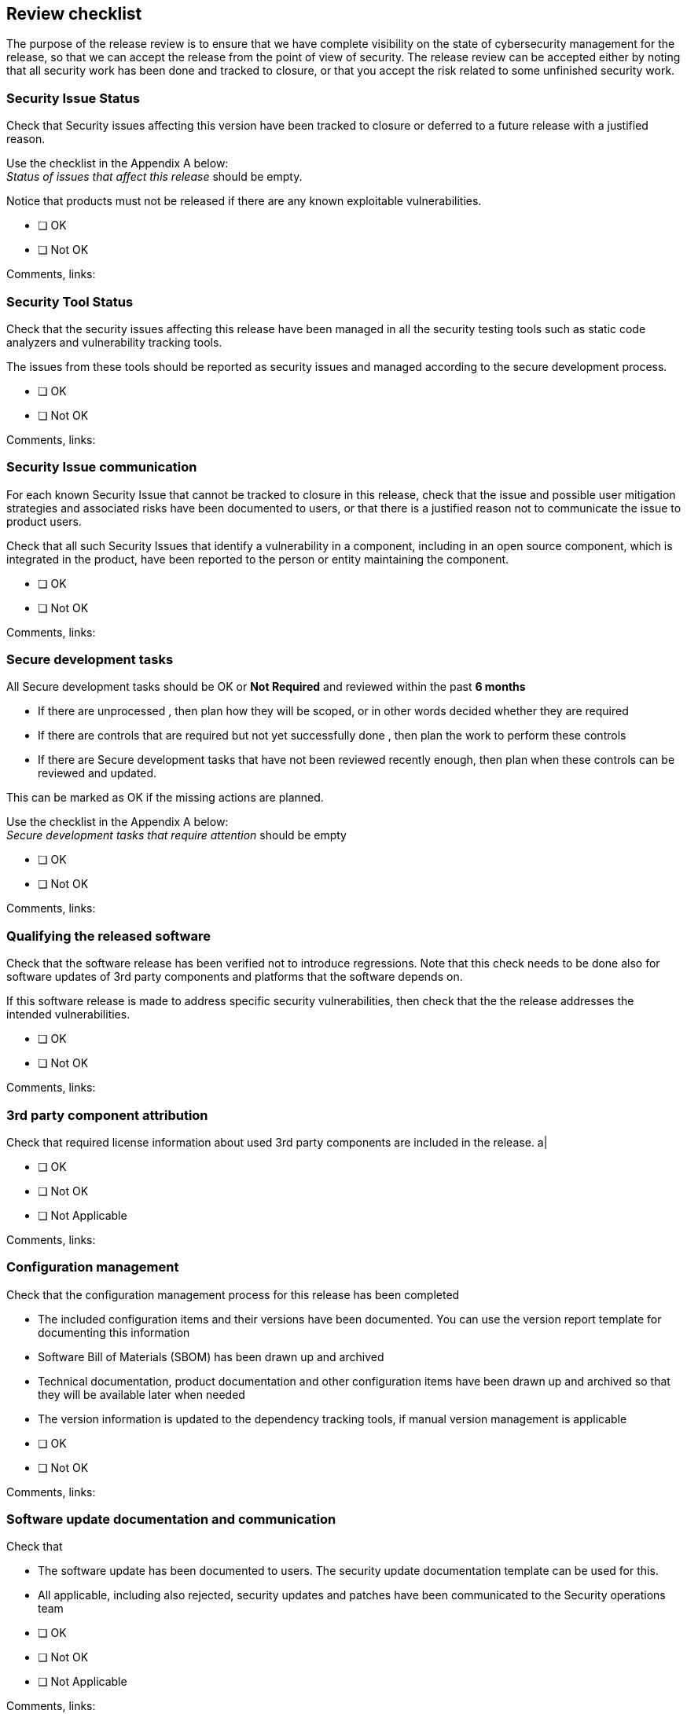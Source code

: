 == Review checklist

The purpose of the release review is to ensure that we have complete visibility on the state of cybersecurity management for the release, so that we can accept the release from the point of view of security. The release review can be accepted either by noting that all security work has been done and tracked to closure, or that you accept the risk related to some unfinished security work.

=== Security Issue Status

Check that Security issues affecting this version have been tracked to closure or deferred to a future release with a justified reason.

Use the checklist in the Appendix A below: +
_Status of issues that affect this release_ should be empty.

Notice that products must not be released if there are any known exploitable vulnerabilities.

* [ ] OK
* [ ] Not OK

Comments, links:

=== Security Tool Status

Check that the security issues affecting this release have been managed in all the security testing tools such as static code analyzers and vulnerability tracking tools.

The issues from these tools should be reported as security issues and managed according to the secure development process.

* [ ] OK
* [ ] Not OK

Comments, links:

=== Security Issue communication

For each known Security Issue that cannot be tracked to closure in this release, check that the issue and possible user mitigation strategies and associated risks have been documented to users, or that there is a justified reason not to communicate the issue to product users.

Check that all such Security Issues that identify a vulnerability in a component, including in an open source component, which is integrated in the product, have been reported to the person or entity maintaining the component.

* [ ] OK
* [ ] Not OK

Comments, links:

=== Secure development tasks

All Secure development tasks should be OK or *Not Required* and reviewed within the past *6 months*

* If there are unprocessed , then plan how they will be scoped, or in other words decided whether they are required
* If there are controls that are required but not yet successfully done , then plan the work to perform these controls
* If there are Secure development tasks that have not been reviewed recently enough, then plan when these controls can be reviewed and updated.

This can be marked as OK if the missing actions are planned.

Use the checklist in the Appendix A below: +
_Secure development tasks that require attention_ should be empty

* [ ] OK
* [ ] Not OK

Comments, links:

=== Qualifying the released software

Check that the software release has been verified not to introduce regressions. Note that this check needs to be done also for software updates of 3rd party components and platforms that the software depends on.

If this software release is made to address specific security vulnerabilities, then check that the the release addresses the intended vulnerabilities.

* [ ] OK
* [ ] Not OK

Comments, links:

=== 3rd party component attribution

Check that required license information about used 3rd party components are included in the release. a|

* [ ] OK
* [ ] Not OK
* [ ] Not Applicable

Comments, links:

=== Configuration management

Check that the configuration management process for this release has been completed

* The included configuration items and their versions have been documented. You can use the version report template for documenting this information
* Software Bill of Materials (SBOM) has been drawn up and archived
* Technical documentation, product documentation and other configuration items have been drawn up and archived so that they will be available later when needed
* The version information is updated to the dependency tracking tools, if manual version management is applicable

* [ ] OK
* [ ] Not OK

Comments, links:

=== Software update documentation and communication

Check that

* The software update has been documented to users. The security update documentation template can be used for this.
* All applicable, including also rejected, security updates and patches have been communicated to the Security operations team

* [ ] OK
* [ ] Not OK
* [ ] Not Applicable

Comments, links:

=== EU Conformity assessment

If this is a product release on the EU market, then check that (security-related) EU conformity assessment procedures have been successfully carried out, a statement of conformity has been drawn up and a CE marking has been affixed.

* [ ] OK
* [ ] Not OK
* [ ] Not Applicable

Comments, links:

=== Composite components

Check that a similar release review has been successfully conducted for any composite components (child projects)

* [ ] OK
* [ ] Not OK
* [ ] Not Applicable

Comments, links:

=== Release approval and sign-off

#TODO: add here a conclusion, whether the release can be done and risks from the remaining open issues can be accepted, or whether the release cannot be made before specific items have been tracked to closure.#

=== Action items

#TODO: add action items#

=== Appendix A: Review checklist

* _TODO: Add here a way to see the current state of cybersecurity management in the development project. For example, this could be a Confluence macro that includes a reusable Review checklist. The checklist should include_

* _Security Issues from the issue tracker that affect this release and that have not been tracked to closure._
* _Findings from vulnerability tracking tools that have not been tracked to closure. Notice that there must be no known exploitable vulnerabilities_
* _Secure development tasks that are in an acceptable state (reviewed recently enough and either OK or Not Required)_
* _Secure development tasks that require attention: either not yet scoped, required but not yet done, done but not completely acceptable, or expired because of not having been reviewed recently enough_

=== Appendix B: Release reviews of composite components

* _TODO: add here links or a macro that shows the release reviews of composite components_
